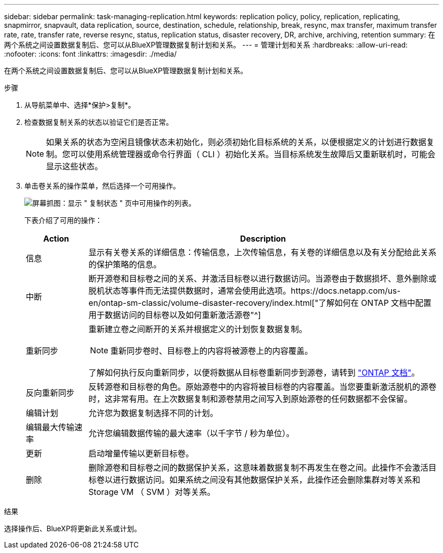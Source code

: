 ---
sidebar: sidebar 
permalink: task-managing-replication.html 
keywords: replication policy, policy, replication, replicating, snapmirror, snapvault, data replication, source, destination, schedule, relationship, break, resync, max transfer, maximum transfer rate, rate, transfer rate, reverse resync, status, replication status, disaster recovery, DR, archive, archiving, retention 
summary: 在两个系统之间设置数据复制后、您可以从BlueXP管理数据复制计划和关系。 
---
= 管理计划和关系
:hardbreaks:
:allow-uri-read: 
:nofooter: 
:icons: font
:linkattrs: 
:imagesdir: ./media/


[role="lead"]
在两个系统之间设置数据复制后、您可以从BlueXP管理数据复制计划和关系。

.步骤
. 从导航菜单中、选择*保护>复制*。
. 检查数据复制关系的状态以验证它们是否正常。
+

NOTE: 如果关系的状态为空闲且镜像状态未初始化，则必须初始化目标系统的关系，以便根据定义的计划进行数据复制。您可以使用系统管理器或命令行界面（ CLI ）初始化关系。当目标系统发生故障后又重新联机时，可能会显示这些状态。

. 单击卷关系的操作菜单，然后选择一个可用操作。
+
image:screenshot_replication_managing.gif["屏幕抓图：显示 \" 复制状态 \" 页中可用操作的列表。"]

+
下表介绍了可用的操作：

+
[cols="15,85"]
|===
| Action | Description 


| 信息 | 显示有关卷关系的详细信息：传输信息，上次传输信息，有关卷的详细信息以及有关分配给此关系的保护策略的信息。 


| 中断 | 断开源卷和目标卷之间的关系、并激活目标卷以进行数据访问。当源卷由于数据损坏、意外删除或脱机状态等事件而无法提供数据时，通常会使用此选项。https://docs.netapp.com/us-en/ontap-sm-classic/volume-disaster-recovery/index.html["了解如何在 ONTAP 文档中配置用于数据访问的目标卷以及如何重新激活源卷"^] 


| 重新同步  a| 
重新建立卷之间断开的关系并根据定义的计划恢复数据复制。


NOTE: 重新同步卷时、目标卷上的内容将被源卷上的内容覆盖。

了解如何执行反向重新同步，以便将数据从目标卷重新同步到源卷，请转到 https://docs.netapp.com/us-en/ontap-sm-classic/volume-disaster-recovery/index.html["ONTAP 文档"^]。



| 反向重新同步 | 反转源卷和目标卷的角色。原始源卷中的内容将被目标卷的内容覆盖。当您要重新激活脱机的源卷时，这非常有用。在上次数据复制和源卷禁用之间写入到原始源卷的任何数据都不会保留。 


| 编辑计划 | 允许您为数据复制选择不同的计划。 


| 编辑最大传输速率 | 允许您编辑数据传输的最大速率（以千字节 / 秒为单位）。 


| 更新 | 启动增量传输以更新目标卷。 


| 删除 | 删除源卷和目标卷之间的数据保护关系，这意味着数据复制不再发生在卷之间。此操作不会激活目标卷以进行数据访问。如果系统之间没有其他数据保护关系，此操作还会删除集群对等关系和 Storage VM （ SVM ）对等关系。 
|===


.结果
选择操作后、BlueXP将更新此关系或计划。

